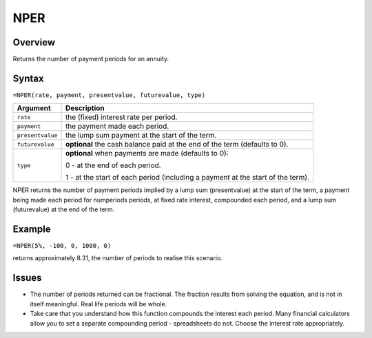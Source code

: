 ====
NPER
====

Overview
--------

Returns the number of payment periods for an annuity.

Syntax
------

``=NPER(rate, payment, presentvalue, futurevalue, type)``

.. tabularcolumns:: |l|L|

===================== ======================================================
Argument              Description
===================== ======================================================
``rate``              the (fixed) interest rate per period. 

``payment``           the payment made each period. 

``presentvalue``      the lump sum payment at the start of the term. 

``futurevalue``       **optional** the cash balance paid at the end of the term 
                      (defaults to 0).
 
``type``              **optional** when payments are made (defaults to 0):

                      0 - at the end of each period. 

                      1 - at the start of each period (including a 
                      payment at the start of the term). 
===================== ======================================================

NPER returns the number of payment periods implied by a lump sum (presentvalue) at the start of the term, a payment being made each period for numperiods periods, at fixed rate interest, compounded each period, and a lump sum (futurevalue) at the end of the term. 

Example
-------

``=NPER(5%, -100, 0, 1000, 0)``

returns approximately 8.31, the number of periods to realise this scenario. 

Issues
------

* The number of periods returned can be fractional. The fraction results from solving the equation, and is not in itself meaningful. Real life periods will be whole.
* Take care that you understand how this function compounds the interest each period. Many financial calculators allow you to set a separate compounding period - spreadsheets do not. Choose the interest rate appropriately. 
